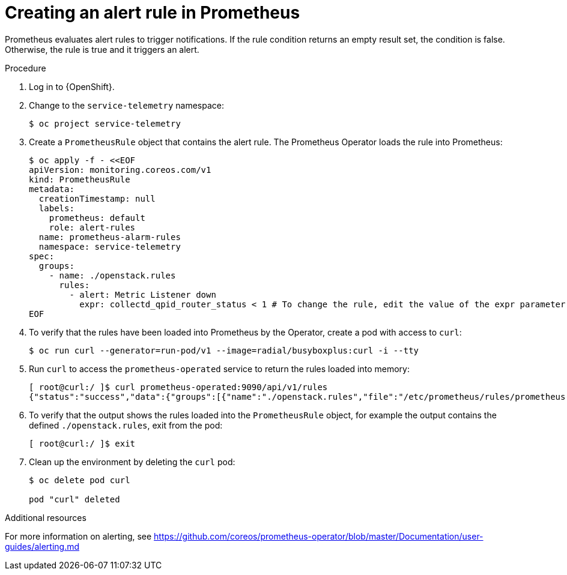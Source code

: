 // Module included in the following assemblies:
//
// <List assemblies here, each on a new line>

// This module can be included from assemblies using the following include statement:
// include::<path>/proc_creating-an-alert-rule-in-prometheus.adoc[leveloffset=+1]

// The file name and the ID are based on the module title. For example:
// * file name: proc_doing-procedure-a.adoc
// * ID: [id='proc_doing-procedure-a_{context}']
// * Title: = Doing procedure A
//
// The ID is used as an anchor for linking to the module. Avoid changing
// it after the module has been published to ensure existing links are not
// broken.
//
// The `context` attribute enables module reuse. Every module's ID includes
// {context}, which ensures that the module has a unique ID even if it is
// reused multiple times in a guide.
//
// Start the title with a verb, such as Creating or Create. See also
// _Wording of headings_ in _The IBM Style Guide_.
[id="creating-an-alert-rule-in-prometheus_{context}"]
= Creating an alert rule in Prometheus

Prometheus evaluates alert rules to trigger notifications. If the rule condition returns an empty result set, the condition is false. Otherwise, the rule is true and it triggers an alert.

.Procedure

. Log in to {OpenShift}.
. Change to the `service-telemetry` namespace:
+
[source,bash]
----
$ oc project service-telemetry
----

. Create a `PrometheusRule` object that contains the alert rule. The Prometheus Operator loads the rule into Prometheus:
+
[source,bash,options="nowrap"]
----
$ oc apply -f - <<EOF
apiVersion: monitoring.coreos.com/v1
kind: PrometheusRule
metadata:
  creationTimestamp: null
  labels:
    prometheus: default
    role: alert-rules
  name: prometheus-alarm-rules
  namespace: service-telemetry
spec:
  groups:
    - name: ./openstack.rules
      rules:
        - alert: Metric Listener down
          expr: collectd_qpid_router_status < 1 # To change the rule, edit the value of the expr parameter.
EOF
----

. To verify that the rules have been loaded into Prometheus by the Operator, create a pod with access to `curl`:
+
[source,bash]
----
$ oc run curl --generator=run-pod/v1 --image=radial/busyboxplus:curl -i --tty
----

. Run `curl` to access the `prometheus-operated` service to return the rules loaded into memory:
+
[source,bash,options="nowrap"]
----
[ root@curl:/ ]$ curl prometheus-operated:9090/api/v1/rules
{"status":"success","data":{"groups":[{"name":"./openstack.rules","file":"/etc/prometheus/rules/prometheus-default-rulefiles-0/service-telemetry-prometheus-alarm-rules.yaml","rules":[{"name":"Metric Listener down","query":"collectd_qpid_router_status \u003c 1","duration":0,"labels":{},"annotations":{},"alerts":[],"health":"ok","type":"alerting"}],"interval":30}]}}
----

. To verify that the output shows the rules loaded into the `PrometheusRule` object, for example the output contains the defined `./openstack.rules`, exit from the pod:
+
[source,bash]
----
[ root@curl:/ ]$ exit
----

. Clean up the environment by deleting the `curl` pod:
+
[source,bash]
----
$ oc delete pod curl

pod "curl" deleted
----

.Additional resources

For more information on alerting, see https://github.com/coreos/prometheus-operator/blob/master/Documentation/user-guides/alerting.md
